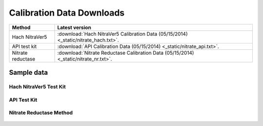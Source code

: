 Calibration Data Downloads
=============================



==========================   =========================================================================================================================         
Method                        Latest version
==========================   =========================================================================================================================         
Hach NitraVer5                :download:`Hach NitraVer5 Calibration Data (05/15/2014) <_static/nitrate_hach.txt>`.
API test kit                  :download:`API Calibration Data (05/15/2014) <_static/nitrate_api.txt>`.
Nitrate reductase             :download:`Nitrate Reductase Calibration Data (05/15/2014) <_static/nitrate_nr.txt>`.
==========================   =========================================================================================================================         




Sample data
-----------------------------

Hach NitraVer5 Test Kit
^^^^^^^^^^^^^^^^^^^^^^^^^^^^

.. figure:: _static/nitrate_calibration_hach.jpeg
   :align:  center


API Test Kit
^^^^^^^^^^^^^^^^

.. figure:: _static/nitrate_calibration_api.png
   :align:  center

Nitrate Reductase Method
^^^^^^^^^^^^^^^^^^^^^^^^^^^^

.. figure:: _static/nitrate_calibration_nr.png
   :align:  center

